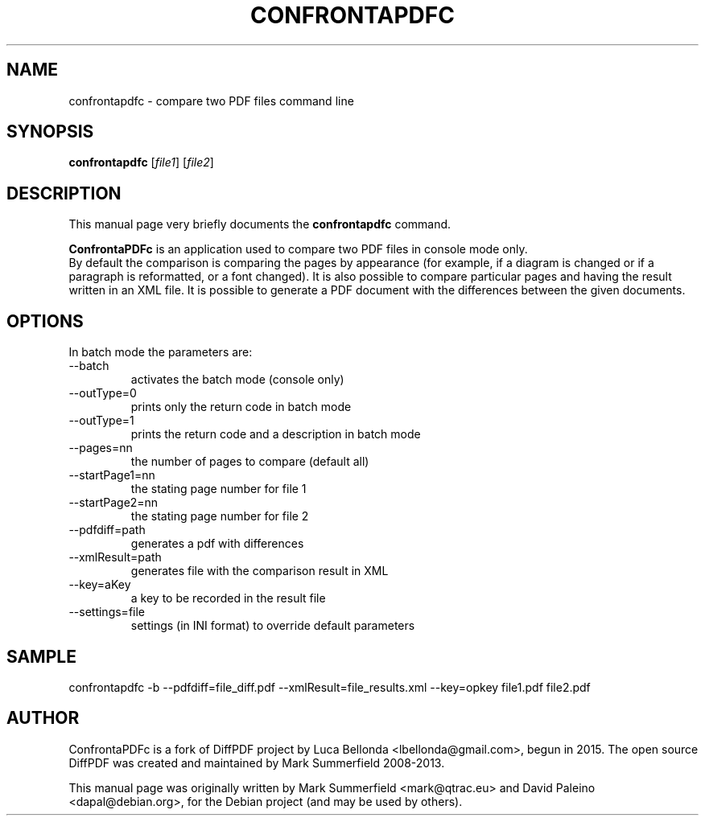 .TH CONFRONTAPDFC 1 "2015-12-30" "confrontapdfc v1.0.0"
.SH NAME
confrontapdfc \- compare two PDF files command line
.SH SYNOPSIS
.B confrontapdfc
.RI [ file1 ]
.RI [ file2 ]
.SH DESCRIPTION
This manual page very briefly documents the \fBconfrontapdfc\fP command.
.PP
\fBConfrontaPDFc\fP is an application used to compare two PDF files in console mode only.
.br
By default the comparison is comparing the pages
by appearance (for example, if a diagram is changed or if a paragraph is
reformatted, or a font changed). It is also possible to compare
particular pages and having the result written in an XML file.
It is possible to generate a PDF document with the differences between the
given documents.
.PP
.SH OPTIONS
In batch mode the parameters are:

.IP --batch -b
activates the batch mode (console only)
.IP --outType=0
prints only the return code in batch mode
.IP --outType=1
prints the return code and a description in batch mode
.IP --pages=nn
the number of pages to compare (default all)
.IP --startPage1=nn
the stating page number for file 1
.IP --startPage2=nn
the stating page number for file 2
.IP --pdfdiff=path
generates a pdf with differences
.IP --xmlResult=path
generates file with the comparison result in XML
.IP --key=aKey
a key to be recorded in the result file
.IP --settings=file
settings (in INI format) to override default parameters

.PP
.SH SAMPLE
confrontapdfc -b --pdfdiff=file_diff.pdf --xmlResult=file_results.xml --key=opkey file1.pdf file2.pdf


.SH AUTHOR
ConfrontaPDFc is a fork of DiffPDF project by Luca
Bellonda <lbellonda@gmail.com>, begun in 2015.
The open source DiffPDF was created and maintained by Mark
Summerfield 2008-2013.

.PP
This manual page was originally written by Mark Summerfield <mark@qtrac.eu>
and David Paleino <dapal@debian.org>,
for the Debian project (and may be used by others).
